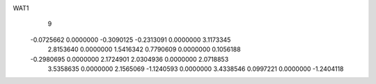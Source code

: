 WAT1
    9
  -0.0725662   0.0000000  -0.3090125  -0.2313091   0.0000000   3.1173345
   2.8153640   0.0000000   1.5416342   0.7790609   0.0000000   0.1056188
  -0.2980695   0.0000000   2.1724901   2.0304936   0.0000000   2.0718853
   3.5358635   0.0000000   2.1565069  -1.1240593   0.0000000   3.4338546
   0.0997221   0.0000000  -1.2404118
